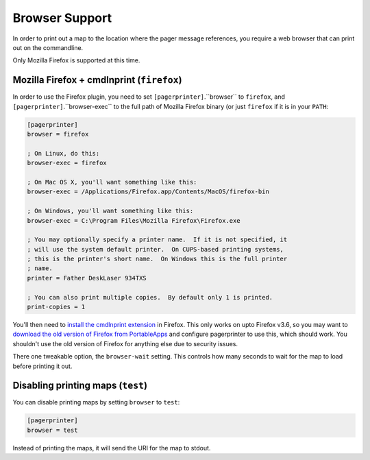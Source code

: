 ***************
Browser Support
***************

In order to print out a map to the location where the pager message references, you require a web browser that can print out on the commandline.

Only Mozilla Firefox is supported at this time.

Mozilla Firefox + cmdlnprint (``firefox``)
==========================================

In order to use the Firefox plugin, you need to set ``[pagerprinter]``.``browser`` to ``firefox``, and ``[pagerprinter]``.``browser-exec`` to the full path of Mozilla Firefox binary (or just ``firefox`` if it is in your ``PATH``:

.. code-block:: ini

	[pagerprinter]
	browser = firefox
	
	; On Linux, do this:
	browser-exec = firefox
	
	; On Mac OS X, you'll want something like this:
	browser-exec = /Applications/Firefox.app/Contents/MacOS/firefox-bin
	
	; On Windows, you'll want something like this:
	browser-exec = C:\Program Files\Mozilla Firefox\Firefox.exe
	
	; You may optionally specify a printer name.  If it is not specified, it
	; will use the system default printer.  On CUPS-based printing systems,
	; this is the printer's short name.  On Windows this is the full printer
	; name.
	printer = Father DeskLaser 934TXS
	
	; You can also print multiple copies.  By default only 1 is printed.
	print-copies = 1

You'll then need to `install the cmdlnprint extension`__ in Firefox.  This only works on upto Firefox v3.6, so you may want to `download the old version of Firefox from PortableApps`__ and configure pagerprinter to use this, which should work.  You shouldn't use the old version of Firefox for anything else due to security issues.

__ http://sites.google.com/site/torisugari/commandlineprint2
__ http://portableapps.com/apps/internet/firefox_portable/localization#legacy36

There one tweakable option, the ``browser-wait`` setting.  This controls how many seconds to wait for the map to load before printing it out.

Disabling printing maps (``test``)
==================================

You can disable printing maps by setting ``browser`` to ``test``:

.. code-block:: ini

	[pagerprinter]
	browser = test
	
Instead of printing the maps, it will send the URI for the map to stdout.
